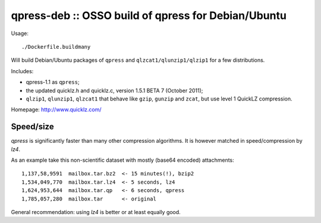 qpress-deb :: OSSO build of qpress for Debian/Ubuntu
====================================================

Usage::

    ./Dockerfile.buildmany

Will build Debian/Ubuntu packages of ``qpress`` and
``qlzcat1/qlunzip1/qlzip1`` for a few distributions.

Includes:

* qpress-1.1 as ``qpress``;
* the updated quicklz.h and quicklz.c, version 1.5.1 BETA 7 (October 2011);
* ``qlzip1``, ``qlunzip1``, ``qlzcat1`` that behave like ``gzip``,
  ``gunzip`` and ``zcat``, but use level 1 QuickLZ compression.

Homepage: http://www.quicklz.com/

Speed/size
----------

*qpress* is significantly faster than many other compression algorithms.
It is however matched in speed/compression by *lz4*.

As an example take this non-scientific dataset with mostly (base64
encoded) attachments::

    1,137,58,9591  mailbox.tar.bz2  <- 15 minutes(!), bzip2
    1,534,049,770  mailbox.tar.lz4  <- 5 seconds, lz4
    1,624,953,644  mailbox.tar.qp   <- 6 seconds, qpress
    1,785,057,280  mailbox.tar      <- original

General recommendation: using *lz4* is better or at least equally good.
